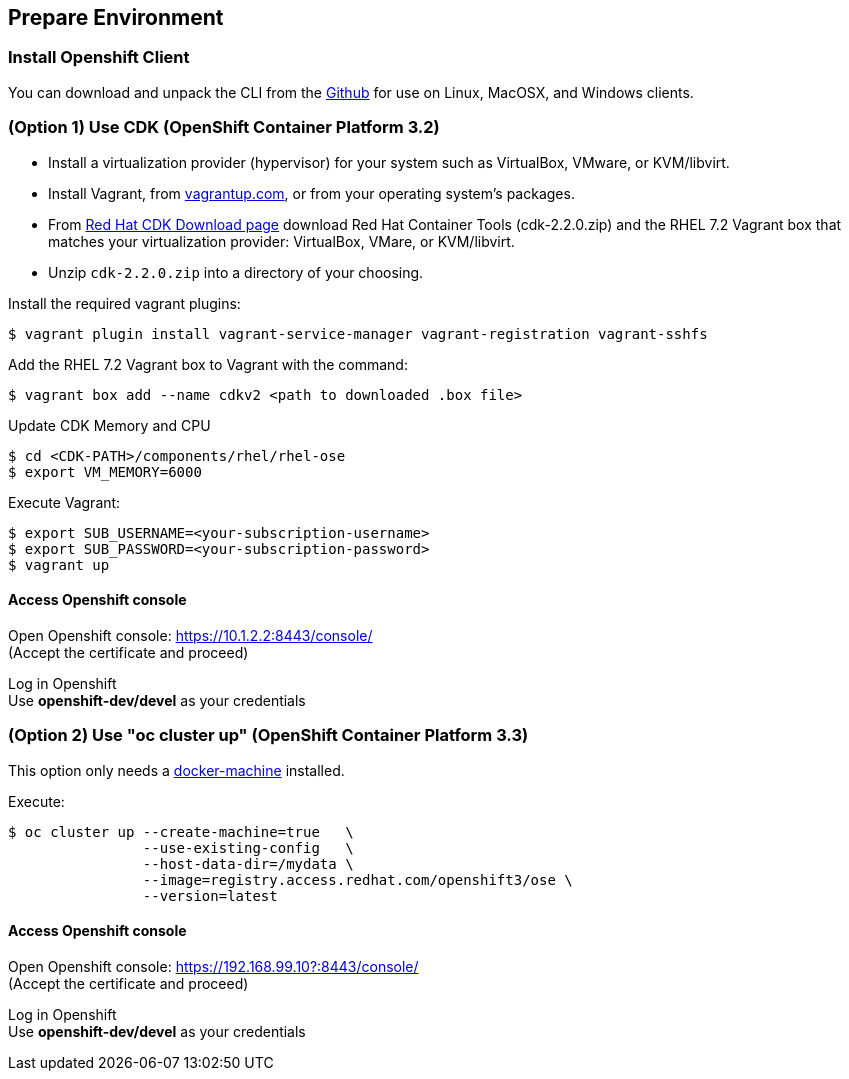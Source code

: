// JBoss, Home of Professional Open Source
// Copyright 2016, Red Hat, Inc. and/or its affiliates, and individual
// contributors by the @authors tag. See the copyright.txt in the
// distribution for a full listing of individual contributors.
//
// Licensed under the Apache License, Version 2.0 (the "License");
// you may not use this file except in compliance with the License.
// You may obtain a copy of the License at
// http://www.apache.org/licenses/LICENSE-2.0
// Unless required by applicable law or agreed to in writing, software
// distributed under the License is distributed on an "AS IS" BASIS,
// WITHOUT WARRANTIES OR CONDITIONS OF ANY KIND, either express or implied.
// See the License for the specific language governing permissions and
// limitations under the License.

## Prepare Environment

### Install Openshift Client

You can download and unpack the CLI from the link:https://github.com/openshift/origin/releases/tag/v1.3.0[Github] for use on Linux, MacOSX, and Windows clients. 


### (Option 1) Use CDK (OpenShift Container Platform 3.2)

- Install a virtualization provider (hypervisor) for your system such as VirtualBox, VMware, or KVM/libvirt.
- Install Vagrant, from link:https://www.vagrantup.com/[vagrantup.com], or from your operating system’s packages.
- From link:http://developers.redhat.com/products/cdk/download/[Red Hat CDK Download page] download Red Hat Container Tools (cdk-2.2.0.zip) and the RHEL 7.2 Vagrant box that matches your virtualization provider: VirtualBox, VMare, or KVM/libvirt.
- Unzip `cdk-2.2.0.zip` into a directory of your choosing.

Install the required vagrant plugins:

----
$ vagrant plugin install vagrant-service-manager vagrant-registration vagrant-sshfs
----

Add the RHEL 7.2 Vagrant box to Vagrant with the command:

----
$ vagrant box add --name cdkv2 <path to downloaded .box file>
----

Update CDK Memory and CPU

----
$ cd <CDK-PATH>/components/rhel/rhel-ose
$ export VM_MEMORY=6000
----

Execute Vagrant:

----
$ export SUB_USERNAME=<your-subscription-username>
$ export SUB_PASSWORD=<your-subscription-password>
$ vagrant up
----

#### Access Openshift console

Open Openshift console:  https://10.1.2.2:8443/console/ +
(Accept the certificate and proceed)

Log in Openshift +
Use **openshift-dev/devel** as your credentials

### (Option 2) Use "oc cluster up" (OpenShift Container Platform 3.3)

This option only needs a link:https://github.com/docker/machine/releases[docker-machine] installed.

Execute:

----
$ oc cluster up --create-machine=true   \
                --use-existing-config   \
                --host-data-dir=/mydata \
                --image=registry.access.redhat.com/openshift3/ose \
                --version=latest
----

#### Access Openshift console

Open Openshift console:  https://192.168.99.10?:8443/console/ +
(Accept the certificate and proceed)

Log in Openshift +
Use **openshift-dev/devel** as your credentials

////

### (Option 2) Use minishift

Download link:https://github.com/jimmidyson/minishift[minishift] and install its link:https://github.com/jimmidyson/minishift#installation[requirements].

To start openshift, execute:

----
$ minishift start --cpus=2 --deploy-router=true --memory=6000
----

////

